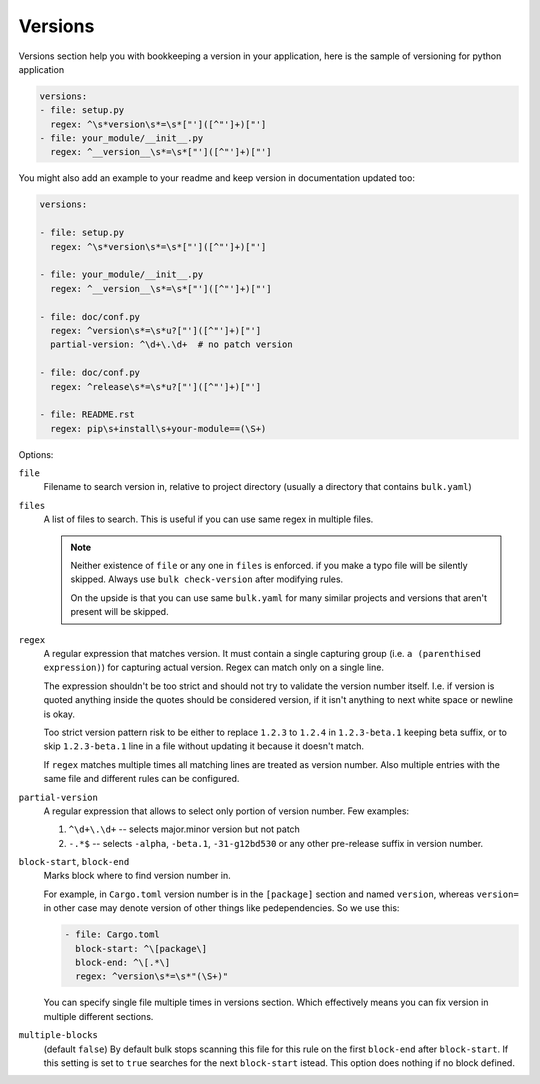 Versions
========

Versions section help you with bookkeeping a version in your application,
here is the sample of versioning for python application

.. code-block:: yaml

    versions:
    - file: setup.py
      regex: ^\s*version\s*=\s*["']([^"']+)["']
    - file: your_module/__init__.py
      regex: ^__version__\s*=\s*["']([^"']+)["']

You might also add an example to your readme and keep version in documentation
updated too:

.. code-block:: yaml

    versions:

    - file: setup.py
      regex: ^\s*version\s*=\s*["']([^"']+)["']

    - file: your_module/__init__.py
      regex: ^__version__\s*=\s*["']([^"']+)["']

    - file: doc/conf.py
      regex: ^version\s*=\s*u?["']([^"']+)["']
      partial-version: ^\d+\.\d+  # no patch version

    - file: doc/conf.py
      regex: ^release\s*=\s*u?["']([^"']+)["']

    - file: README.rst
      regex: pip\s+install\s+your-module==(\S+)


Options:

``file``
    Filename to search version in, relative to project directory (usually
    a directory that contains ``bulk.yaml``)

``files``
    A list of files to search. This is useful if you can use same regex in
    multiple files.

    .. note:: Neither existence of ``file`` or any one in ``files``
       is enforced.  if you make a typo file will be silently skipped.
       Always use ``bulk check-version`` after modifying rules.

       On the upside is that you can use same ``bulk.yaml`` for many similar
       projects and versions that aren't present will be skipped.


``regex``
    A regular expression that matches version. It must contain a single
    capturing group (i.e. ``a (parenthised expression)``) for capturing
    actual version. Regex can match only on a single line.

    The expression shouldn't be too strict and should not try to validate
    the version number itself. I.e. if version is quoted anything inside the
    quotes should be considered version, if it isn't anything to next white
    space or newline is okay.

    Too strict version pattern risk to be either to replace
    ``1.2.3`` to ``1.2.4`` in ``1.2.3-beta.1`` keeping beta suffix, or to
    skip ``1.2.3-beta.1`` line in a file without updating it because it
    doesn't match.

    If ``regex`` matches multiple times all matching lines are treated as
    version number. Also multiple entries with the same file and different
    rules can be configured.

``partial-version``
    A regular expression that allows to select only portion of version
    number. Few examples:

    1. ``^\d+\.\d+`` -- selects major.minor version but not patch
    2. ``-.*$`` -- selects ``-alpha``, ``-beta.1``, ``-31-g12bd530`` or any
       other pre-release suffix in version number.

``block-start``, ``block-end``
    Marks block where to find version number in.

    For example, in ``Cargo.toml`` version number is in the ``[package]``
    section and named ``version``, whereas ``version=`` in other case may
    denote version of other things like pedependencies. So we use this:

    .. code-block:: yaml

        - file: Cargo.toml
          block-start: ^\[package\]
          block-end: ^\[.*\]
          regex: ^version\s*=\s*"(\S+)"

    You can specify single file multiple times in versions section. Which
    effectively means you can fix version in multiple different sections.

``multiple-blocks``
    (default ``false``) By default bulk stops scanning this file for this rule
    on the first ``block-end`` after ``block-start``.  If this setting is set
    to ``true`` searches for the next ``block-start`` istead. This option
    does nothing if no block defined.
